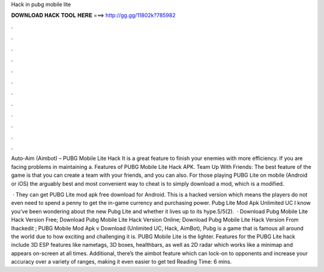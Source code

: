 Hack in pubg mobile lite



𝐃𝐎𝐖𝐍𝐋𝐎𝐀𝐃 𝐇𝐀𝐂𝐊 𝐓𝐎𝐎𝐋 𝐇𝐄𝐑𝐄 ===> http://gg.gg/11802k?785982



.



.



.



.



.



.



.



.



.



.



.



.

Auto-Aim (Aimbot) – PUBG Mobile Lite Hack It is a great feature to finish your enemies with more efficiency. If you are facing problems in maintaining a. Features of PUBG Mobile Lite Hack APK. Team Up With Friends: The best feature of the game is that you can create a team with your friends, and you can also. For those playing PUBG Lite on mobile (Android or iOS) the arguably best and most convenient way to cheat is to simply download a mod, which is a modified.

 · They can get PUBG Lite mod apk free download for Android. This is a hacked version which means the players do not even need to spend a penny to get the in-game currency and purchasing power. Pubg Lite Mod Apk Unlimited UC I know you’ve been wondering about the new Pubg Lite and whether it lives up to its hype.5/5(2).  · Download Pubg Mobile Lite Hack Version Free; Download Pubg Mobile Lite Hack Version Online; Download Pubg Mobile Lite Hack Version From Ihackedit ; PUBG Mobile Mod Apk v Download (Unlimited UC, Hack, AimBot), Pubg is a game that is famous all around the world due to how exciting and challenging it is. PUBG Mobile Lite is the lighter. Features for the PUBG Lite hack include 3D ESP features like nametags, 3D boxes, healthbars, as well as 2D radar which works like a minimap and appears on-screen at all times. Additional, there’s the aimbot feature which can lock-on to opponents and increase your accuracy over a variety of ranges, making it even easier to get ted Reading Time: 6 mins.
